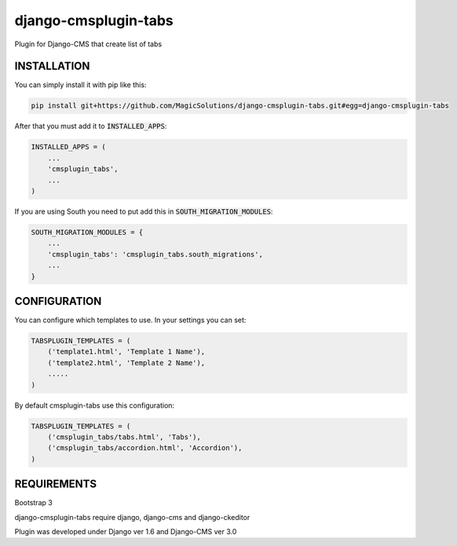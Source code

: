 django-cmsplugin-tabs
=====================

Plugin for Django-CMS that create list of tabs

INSTALLATION
------------

You can simply install it with pip like this:

.. code-block:: bash

    pip install git+https://github.com/MagicSolutions/django-cmsplugin-tabs.git#egg=django-cmsplugin-tabs


After that you must add it to :code:`INSTALLED_APPS`:

.. code-block:: python

    INSTALLED_APPS = (
        ...
        'cmsplugin_tabs',
        ...
    )

If you are using South you need to put add this in :code:`SOUTH_MIGRATION_MODULES`:

.. code-block:: python

    SOUTH_MIGRATION_MODULES = {
        ...
        'cmsplugin_tabs': 'cmsplugin_tabs.south_migrations',
        ...
    }


CONFIGURATION
-------------

You can configure which templates to use. In your settings you can set:

.. code-block:: python

    TABSPLUGIN_TEMPLATES = (
        ('template1.html', 'Template 1 Name'),
        ('template2.html', 'Template 2 Name'),
        .....
    )

By default cmsplugin-tabs use this configuration:

.. code-block:: python

    TABSPLUGIN_TEMPLATES = (
        ('cmsplugin_tabs/tabs.html', 'Tabs'),
        ('cmsplugin_tabs/accordion.html', 'Accordion'),
    )


REQUIREMENTS
------------

Bootstrap 3

django-cmsplugin-tabs require django, django-cms and django-ckeditor

Plugin was developed under Django ver 1.6 and Django-CMS ver 3.0
